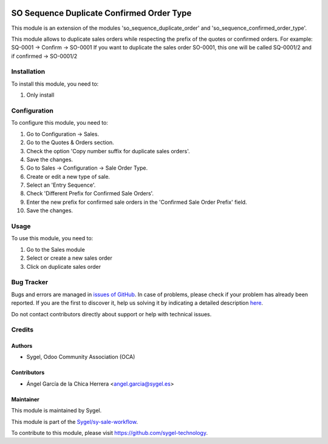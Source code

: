 .. image:: https://img.shields.io/badge/licence-AGPL--3-blue.svg
	:target: http://www.gnu.org/licenses/agpl
	:alt: License: AGPL-3

=========================================
SO Sequence Duplicate Confirmed Order Type
=========================================

This module is an extension of the modules 'so_sequence_duplicate_order' and 'so_sequence_confirmed_order_type'.  

This module allows to duplicate sales orders while respecting the prefix of the quotes or confirmed orders.
For example: SQ-0001 -> Confirm -> SO-0001 
If you want to duplicate the sales order SO-0001, this one will be called SQ-0001/2 and if confirmed -> SO-0001/2 


Installation
============

To install this module, you need to:

#. Only install


Configuration
=============

To configure this module, you need to:

#. Go to Configuration -> Sales.
#. Go to the Quotes & Orders section.
#. Check the option 'Copy number suffix for duplicate sales orders'.
#. Save the changes.
#. Go to Sales -> Configuration -> Sale Order Type.
#. Create or edit a new type of sale.
#. Select an 'Entry Sequence'.
#. Check 'Different Prefix for Confirmed Sale Orders'.
#. Enter the new prefix for confirmed sale orders in the 'Confirmed Sale Order Prefix' field.
#. Save the changes.


Usage
=====

To use this module, you need to:

#. Go to the Sales module
#. Select or create a new sales order
#. Click on duplicate sales order


Bug Tracker
===========

Bugs and errors are managed in `issues of GitHub <https://github.com/sygel-technology/sy-sale-workflow/issues>`_.
In case of problems, please check if your problem has already been
reported. If you are the first to discover it, help us solving it by indicating
a detailed description `here <https://github.com/sygel-technology/sy-sale-workflow/issues/new>`_.

Do not contact contributors directly about support or help with technical issues.


Credits
=======

Authors
~~~~~~~

* Sygel, Odoo Community Association (OCA)

Contributors
~~~~~~~~~~~~

* Ángel García de la Chica Herrera <angel.garcia@sygel.es>

Maintainer
~~~~~~~~~~

This module is maintained by Sygel.

.. image:: https://www.sygel.es/logo.png
   :alt: Sygel
   :target: https://www.sygel.es

This module is part of the `Sygel/sy-sale-workflow <https://github.com/sygel-technology/sy-sale-workflow>`_.

To contribute to this module, please visit https://github.com/sygel-technology.
